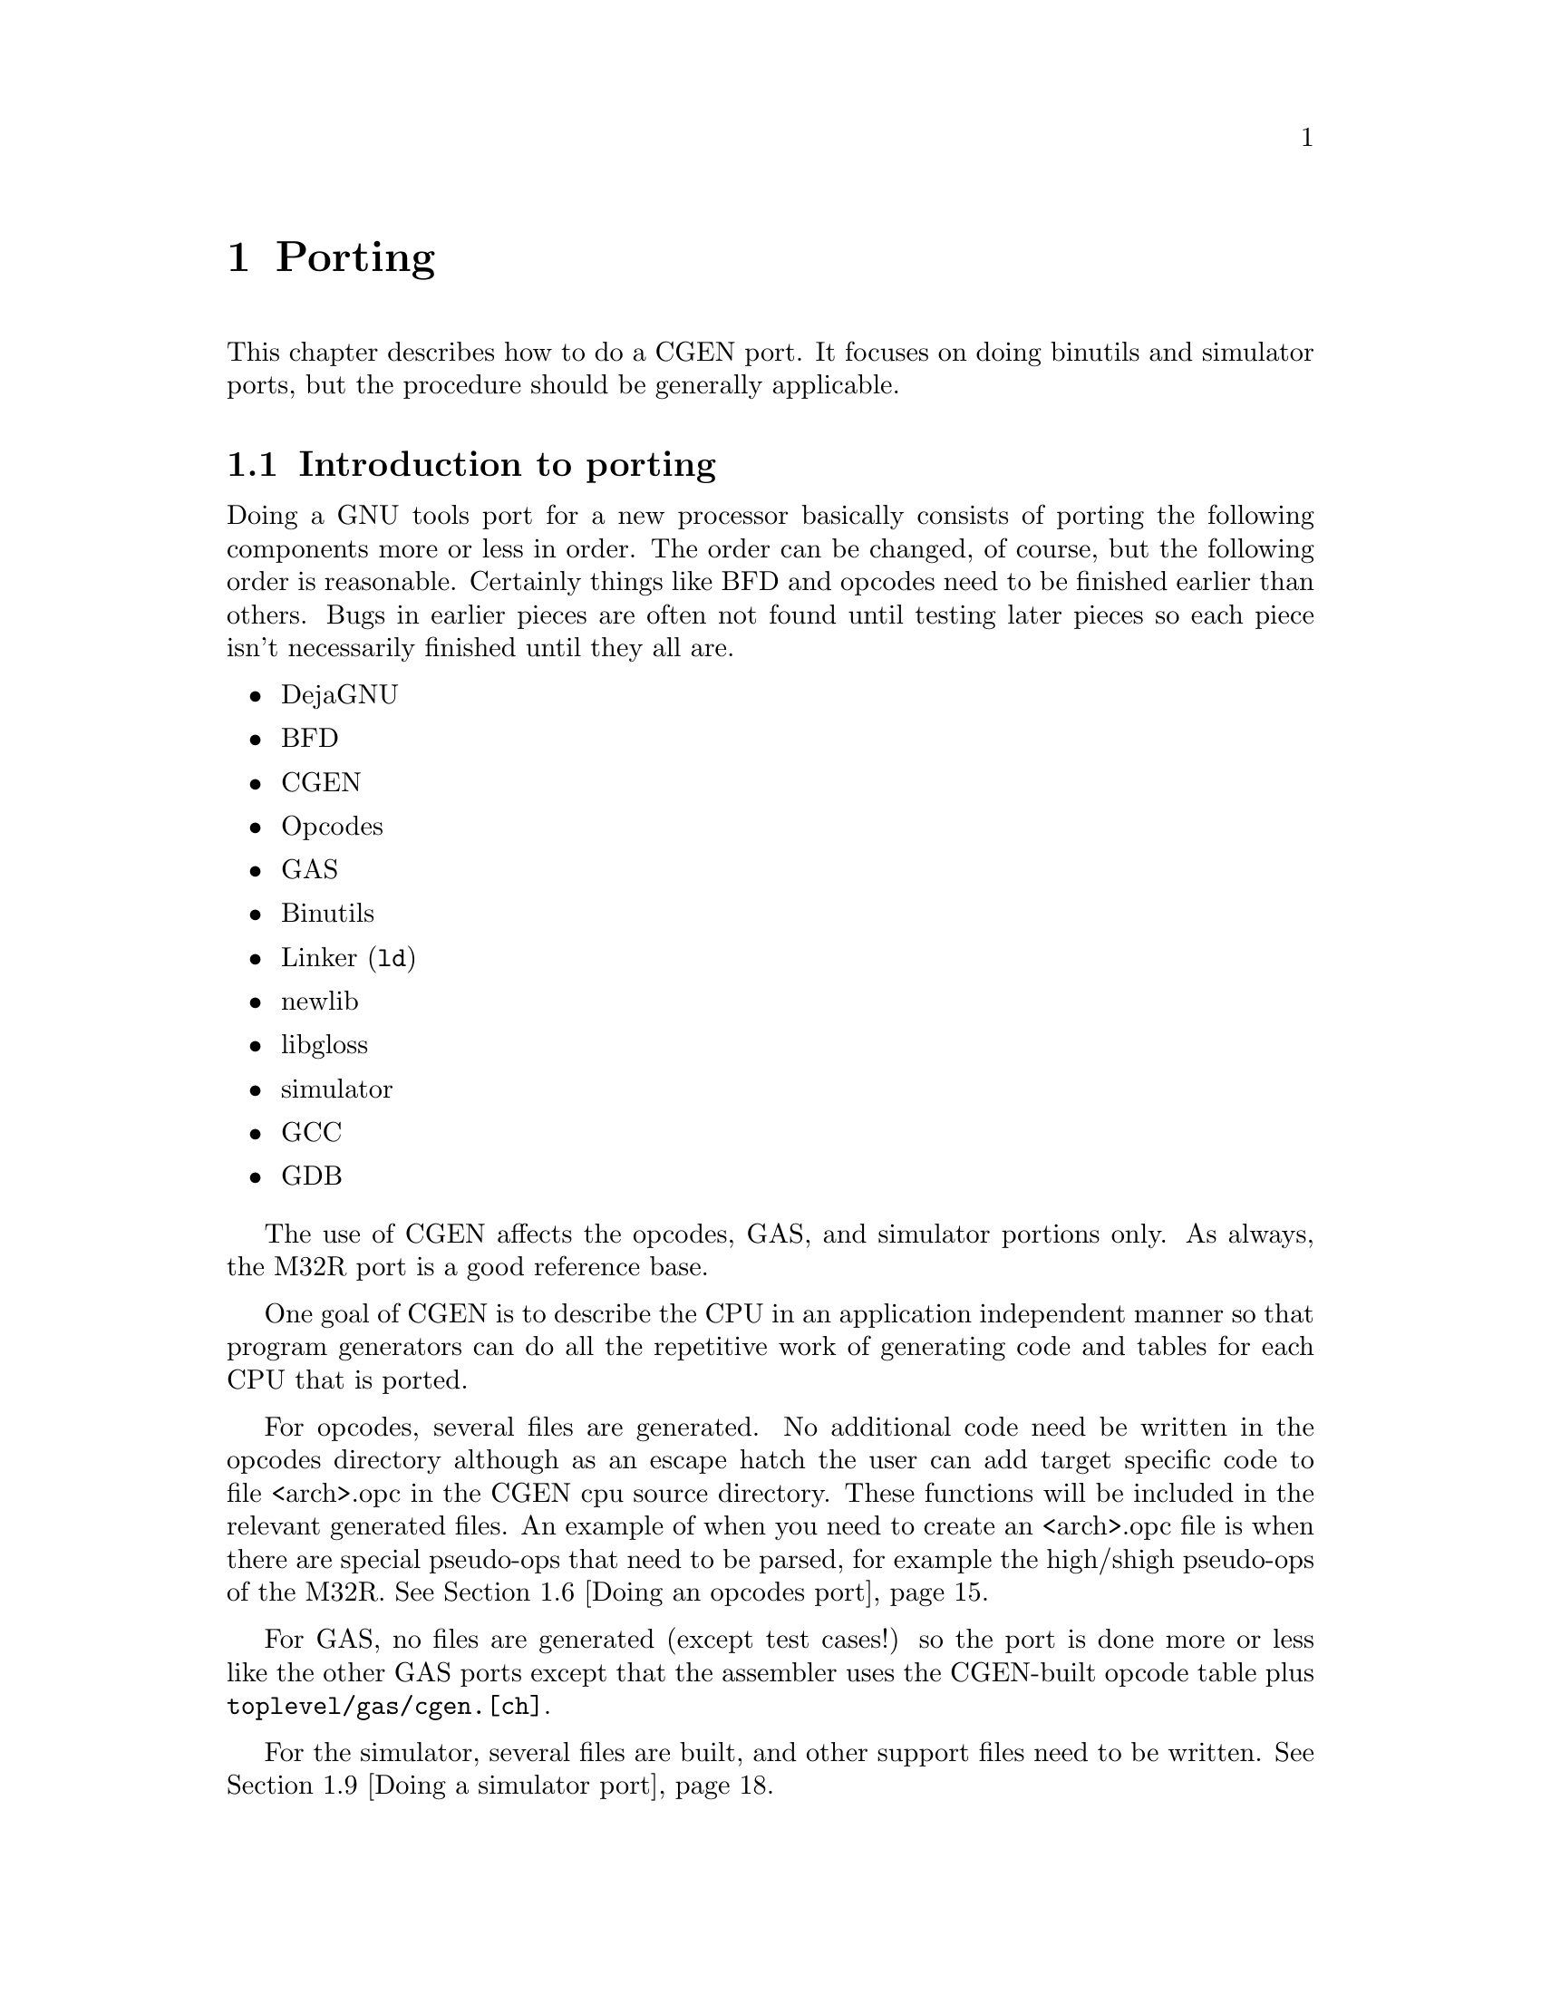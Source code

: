 @c Copyright (C) 2000, 2009 Red Hat, Inc.
@c This file is part of the CGEN manual.
@c For copying conditions, see the file cgen.texi.

@node Porting
@chapter Porting
@cindex Porting

This chapter describes how to do a CGEN port.
It focuses on doing binutils and simulator ports, but the
procedure should be generally applicable.

@menu
* Introduction to porting::
* Supported Guile versions::
* Running configure::
* Writing a CPU description file::
* Interactive development::
* Doing an opcodes port::
* Doing a GAS port::
* Building a GAS test suite::
* Doing a simulator port::
* Building a simulator test suite::
@end menu

@node Introduction to porting
@section Introduction to porting

Doing a GNU tools port for a new processor basically consists of porting the
following components more or less in order.  The order can be changed,
of course, but the following order is reasonable.  Certainly things like
BFD and opcodes need to be finished earlier than others.  Bugs in
earlier pieces are often not found until testing later pieces so each
piece isn't necessarily finished until they all are.

@itemize @bullet
@item DejaGNU
@item BFD
@item CGEN
@item Opcodes
@item GAS
@item Binutils
@item Linker (@code{ld})
@item newlib
@item libgloss
@item simulator
@item GCC
@item GDB
@end itemize

The use of CGEN affects the opcodes, GAS, and simulator portions only.
As always, the M32R port is a good reference base.

One goal of CGEN is to describe the CPU in an application independent manner
so that program generators can do all the repetitive work of generating
code and tables for each CPU that is ported.

For opcodes, several files are generated.  No additional code need be
written in the opcodes directory although as an escape hatch the user
can add target specific code to file <arch>.opc in the CGEN cpu source
directory.  These functions will be included in the relevant generated
files.  An example of when you need to create an <arch>.opc file is when
there are special pseudo-ops that need to be parsed, for example the
high/shigh pseudo-ops of the M32R.
@xref{Doing an opcodes port}.

For GAS, no files are generated (except test cases!) so the port is done
more or less like the other GAS ports except that the assembler uses the
CGEN-built opcode table plus @file{toplevel/gas/cgen.[ch]}.

For the simulator, several files are built, and other support files need
to be written.  @xref{Doing a simulator port}.

@node Supported Guile versions
@section Supported Guile versions

In order to avoid suffering from the bug of the day when using
snapshots, CGEN development has been confined to Guile releases only.
CGEN has been tested with and supports Guile versions @code{1.6.8}
and @code{1.8.5}.
As time passes older versions of Guile will no longer be supported.

@node Running configure
@section Running @code{configure}

When doing porting or maintenance activity with CGEN, it's a good idea
to configure the build tree with the @code{--enable-cgen-maint} option.
This adds the necessary dependencies to the @file{toplevel/opcodes} and
@file{toplevel/sim} directories so that when the @file{.cpu} file is
changed the makefiles will regenerated the corresponding sources.

CGEN uses Guile so it must be installed.

@node Writing a CPU description file
@section Writing a CPU description file

The first step in doing a CGEN port is writing a CPU description file.
The best way to do that is to take an existing file (such as the M32R)
and use it as a template.

Writing a CPU description file generally involves writing each of the
following types of entries, in order.  @xref{RTL}, for detailed
descriptions of each type of entry that appears in the description file.

@menu
* Conventions::                      Programming style conventions
* simplify.inc::                     Simplifying writing @file{.cpu} files
* Names and comments::               Special note on names and comments
* Writing define-arch::              Architecture wide specs
* Writing define-isa::               Instruction set characteristics
* Writing define-cpu::               CPU families
* Writing define-mach::              Machine variants
* Writing define-model::             Models of each machine variant
* Writing define-hardware::          Hardware elements
* Writing define-ifield::            Instruction fields
* Writing define-normal-insn-enum::  Instruction enums
* Writing define-operand::           Instruction operands
* Writing define-insn::              Instructions
* Writing define-macro-insn::        Macro instructions
* Using define-pmacro::              Preprocessor macros
* Splicing list arguments::          List arguments in macros
@end menu

@node Conventions
@subsection Conventions

First a digression on conventions and programming style.

@itemize @bullet

@item @code{define-foo} vs. @code{define-normal-foo}

Each CPU description @code{define-} entry generally provides two forms:
the normal form and the general form.  The normal form has a simple,
fixed-argument syntax that allows one to specify the most popular
elements.  When one needs to specify more obscure elements of the
entry one uses the long form which is a list of name/value pairs.  The
naming convention is to call the normal form @code{define-normal-foo}
and the general form @code{define-foo}.

@item Parentheses placement

Consider:

@example
(define-normal-insn-enum
  insn-op1 "insn format enums" () f-op1 OP1_
  (ADD ADDC SUB SUBC
   AND OR   XOR INV)
)
@end example

All Lisp/Scheme code I've read puts the trailing parenthesis on the
previous line.  CGEN programming style says the last trailing
parenthesis goes on a line by itself.  If someone wants to put forth an
argument of why this should change, please do.  I like putting the
very last parenthesis on a line by itself in column 1 because it makes
it easier to traverse the file with a parenthesis matching keystroke.

@item @code{StudlyCaps} vs. @code{_} vs. @code{-}

The convention is to have most things lowercase with words separated by
@samp{-}.  Things that are uppercase are fixed and well defined: enum
values and mode names.
@c FIXME: Seems to me there's a few others.
This convention must be followed.

@item Integers

There are two things to keep in mind regarding integers in CGEN.

@enumerate

@item Unspecified width

Integers in CGEN generally don't specify a width.
The width is imposed by context.

@item RTL canonicalization

Integers in RTL may simply be written as a number,
or in the full canonical form as
@samp{(const [<option-list>] [<mode>] <value>)}.

The ``option list'', if specified, must be @samp{()}
as there are currently no options for constants.
It is optional and is generally elided when written.

The ``mode'' of the number specifies the precision.
The default mode is @samp{INT} meaning arbitrary precision.

In RTL, whether to write just the number, e.g. @samp{24},
or the full canonical form, e.g., @samp{(const () INT 24)},
or anything in between is a matter of style.

@end enumerate

@end itemize

@node simplify.inc
@subsection simplify.inc
@cindex simplify.inc

The file @file{simplify.inc} provides several pmacros that help simplify
writing @file{.cpu} files.

To use it add the following to your @file{.cpu} file.

@smallexample
(include "simplify.inc")
@end smallexample

@file{simplify.inc} provides the following pmacros:

@itemize @bullet

@item define-normal-enum
(@pxref{a-define-normal-enum, define-normal-enum})

@item define-normal-insn-enum
(@pxref{a-define-normal-insn-enum, define-normal-insn-enum})

@c ??? Would have been nice to have called this define-simple-ifield.
@item define-normal-ifield
(@pxref{a-define-normal-ifield, define-normal-ifield})

@item df
(@pxref{a-df, df})

@item dnf
(@pxref{a-dnf, dnf})

@item define-normal-multi-ifield
(@pxref{a-define-normal-multi-ifield, define-normal-multi-ifield})

@item dnmf
(@pxref{a-dnmf, dnmf})

@item dsmf
(@pxref{a-dsmf, dsmf})

@item define-normal-hardware
(@pxref{a-define-normal-hardware, define-normal-hardware})

@item dnh
(@pxref{a-dnh, dnh})

@item define-simple-hardware
(@pxref{a-define-simple-hardware, define-simple-hardware})

@item dsh
(@pxref{a-dsh, dsh})

@item define-normal-operand
(@pxref{a-define-normal-operand, define-normal-operand})

@item dno
(@pxref{a-dno, dno})

@item dnop
(@pxref{a-dnop, dnop})

@item dndo
@c (@pxref{a-dndo, dndo})

@item define-normal-insn
(@pxref{a-define-normal-insn, define-normal-insn})

@item dni
(@pxref{a-dni, dni})

@item define-normal-macro-insn
(@pxref{a-define-normal-macro-insn, define-normal-macro-insn})

@item dnmi
(@pxref{a-dnmi, dnmi})

@end itemize

@node Names and comments
@subsection Names and comments

Most description entries have a few fields in common: name, comment,
and attrs (for attributes).

The @samp{name} and @samp{comment} fields have a special property to
help simplify writing description files.

The proper type for a name is a @code{symbol} and the proper type for a
comment is @code{string}.  It is sometimes useful, however, to construct
names and comments from a list of values.  To support this without
forcing the description file writer to have to explicitly construct a name
or comment from pieces, CGEN accepts a list as a valid @samp{name} or
@samp{comment} field, and will (recursively) append each element
automagically.  Each list must consist of symbols, strings, and numbers,
or lists.
CGEN will automagically convert the value to a symbol for a name field,
and a string for a comment field.

Example:

@smallexample
(define-insn (name (add 3))
             (comment (("This is a" " comment")
                       " constructed as a list."))
             ...)
@end smallexample

The name of this instruction is ``add3'' and the comment is
"This is a comment constructed as a list.".

@node Writing define-arch
@subsection Writing define-arch

Various simple and architecture-wide common things like the name of the
processor must be defined somewhere, so all of this stuff is put under
@code{define-arch}.

This must be the first entry in the description file.

@xref{Architecture variants}, for details.

Here's an example from @file{m32r.cpu}:

@example
(define-arch
  (name m32r) ; name of cpu family
  (comment "Renesas M32R")
  (default-alignment aligned)
  (insn-lsb0? #f)
  (machs m32r m32rx m32r2)
  (isas m32r)
)
@end example

@node Writing define-isa
@subsection Writing define-isa

There are two purposes to @code{define-isa}.
The first is to specify parameters needed to decode instructions.

The second is to give the instruction set a name.  This is important for
architectures like the ARM where one CPU can execute multiple
instruction sets.

@xref{Architecture variants}, for details.

Here's an example from @file{arm.cpu}:

@example
(define-isa
  (name thumb)
  (comment "ARM Thumb instruction set (16 bit insns)")
  (base-insn-bitsize 16)
  (decode-assist (15 14 13 12 11 10 9 8))
  (setup-semantics (set-quiet (reg h-gr 15) (add pc 4)))
)
@end example

@node Writing define-cpu
@subsection Writing define-cpu

CPU families are an internal and artificial classification designed to
collect processor variants that are sufficiently similar together under
one roof for the simulator.  What is ``sufficiently similar'' is up to
the programmer.  For example, if the only difference between two
processor variants is that one has a few extra instructions, there's no
point in treating them separately in the simulator.

When simulating the variant without the extra instructions, said
instructions are marked as ``invalid''.  On the other hand, putting 32
and 64 bit variants of an architecture under one roof is problematic
since the word size is different.  What ``under one roof'' means is left
fuzzy for now, but basically the simulator engine has a collection of
structures defining internal state, and ``CPU families'' minimize the
number of copies of generated code that manipulate this state.

@xref{Architecture variants}, for details.

Here's an example from @file{openrisc.cpu}:

@example
(define-cpu
  ; CPU names must be distinct from the architecture name and machine names.
  ; The "b" suffix stands for "base" and is the convention.
  ; The "f" suffix stands for "family" and is the convention.
  (name openriscbf)
  (comment "OpenRISC base family")
  (endian big)
  (word-bitsize 32)
)
@end example

@node Writing define-mach
@subsection Writing define-mach

CGEN uses ``mach'' in the same sense that BFD uses ``mach''.
``Mach'', which is short for `machine', defines a variant of
the architecture. 
@c There may be a need for a many-to-one correspondence between CGEN
@c machs and BFD machs.

@xref{Architecture variants}, for details.

Here's an example from @file{m32r.cpu}:

@example
(define-mach
  (name m32rx)
  (comment "M32RX cpu")
  (cpu m32rxf)
)
@end example

@node Writing define-model
@subsection Writing define-model

When describing a CPU, in any context, there is ``architecture'' and
there is ``implementation''.  In CGEN parlance, a ``model'' is an
implementation of a ``mach''.  Models specify pipeline and other
performance related characteristics of the implementation.

Some architectures bring pipeline details up into the architecture
(rather than making them an implementation detail).  It's not clear
yet how to handle all the various possibilities so at present this is
done on a case-by-case basis.  Maybe a straightforward solution will
emerge.

@xref{Model variants}, for details.

Here's an example from @file{arm.cpu}:
@c A poor example.  Later.

@example
(define-model
  (name arm710)
  (comment "ARM 710 microprocessor")
  (mach arm7tdmi)
  (unit u-exec "Execution Unit" ()
	1 1 ; issue done
	() () () ())
)
@end example

@node Writing define-hardware
@subsection Writing define-hardware

The registers of the processor are specified with
@code{define-hardware}.  Also, immediate constants and addresses are
defined to be ``hardware''.  By convention, all hardware elements names
are prefaced with @samp{h-}.  This convention must be followed.

Pre-defined hardware elements are:

@table @code
@item h-memory
Normal CPU memory@footnote{A temporary simplifying assumption is to treat all
memory identically.  Being able to specify various kinds of memory
(e.g. on-chip RAM,ROM) is work-in-progress.}
@item h-sint
signed integer
@item h-uint
unsigned integer
@item h-addr
an address
@item h-iaddr
an instruction address
@end table

Where are floats you ask?  They'll be defined when the need arises.

The program counter is named @samp{h-pc} and must be specified.
It is not a builtin element as sometimes architectures need to
modify its behaviour (in the get/set specs).

@xref{Hardware elements}, for details.

Here's an example from @file{arm.cpu}:

@example
(define-hardware
  (name h-gr)
  (comment "general registers")
  (attrs PROFILE CACHE-ADDR)
  (type register WI (16))
  (indices extern-keyword gr-names)
)
@end example

@node Writing define-ifield
@subsection Writing define-ifield

Writing instruction field entries involves analyzing the instruction set
and creating an entry for each field.  If a field has multiple purposes,
one can create separate entries for each intended purpose.  The names
should generally follow the names used by the architecture reference manual.

By convention, all instruction field names are prefaced with @samp{f-}.  This
convention must be followed.

CGEN tries to allow the use of the bit numbering as found in the architecture
reference manual.  This minimizes transcription errors both when writing the
@samp{.cpu} file and later when communicating field info to people.

There are two key pieces of data that CGEN uses to organize field
specification: the default insn word size (in bits), and whether bit number
0 is the LSB (least significant bit) or the MSB (most significant bit).

In the general case, fields are described with 4 numbers: word-offset,
word-length, start, and length.
All instruction fields live in exactly one word and must
be contiguous.@footnote{This doesn't include fields like multi-ifields.}
Non-contiguous fields are specified with ``multi-ifields'' which are fields
built up out of several smaller typically disjoint fields.
The size of the word depends on the context.  @samp{word-offset} specifies
the offset in bits from the start of the insn to the word containing the field,
it must be a multiple of 8.
@samp{word-length} specifies the size in bits of the word containing the field,
it also must be a multiple of 8.
@samp{start} specifies the position of the MSB of the field in the word.
@samp{length} specifies the size in bits of the field.

@xref{Instruction fields}, for details.

Example.

Suppose an ISA has instructions that are normally 16 bits,
but has instructions that may take an additional 32 bit immediate
and optionally an additional 16 bit immediate after that.
Also suppose the ISA numbers the bits starting from the LSB.

default-insn-word-bitsize = 16, lsb0? = #t

An instruction with four 4 bit fields, one 32 bit immediate
and one 16 bit immediate might be:

@example

  +-----+-----+----+----+--------+--------+
  | op1 | op2 | r1 | r2 | simm32 | simm16 |
  +-----+-----+----+----+--------+--------+

            word-offset  word-length  start  length
f-op1:           0            16        15      4
f-op2:           0            16        11      4
f-r1:            0            16         7      4
f-r2:            0            16         3      4
f-simm32:       16            32        31     32
f-simm16:       48            16        15     16

@end example

If lsb0? = #f, then the example becomes:

@example

            word-offset  word-length  start  length
f-op1:           0            16         0      4
f-op2:           0            16         4      4
f-r1:            0            16         8      4
f-r2:            0            16        12      4
f-simm32:       16            32         0     32
f-simm16:       48            16         0     16

@end example

Endianness for the purposes of this example is irrelevant.
In the word containing op1,op2,r1,r2, op1 is in the most significant nibble
and r2 is in the least significant nibble.

For a large number of cases specifying all four numbers is excessive.
With careful redefinition of the starting bit number, one can get away with
only specifying start,length.
Imagine several words of the default insn word size laid out from the start of
the insn.  On top of that lay the field.  Now pick the minimal set of words
that are required to contain the field.  That is the ``word'' we use.
The @samp{start} value is basically computed by adding the offset of the first
containing word to the starting bit of the field in the word.  It's slightly
more complicated than that because lsb0? and the word's size must be taken
into account.  This is best illustrated by rewriting the above example:

@example

lsb0? = #t

            start  length
f-op1:        15      4
f-op2:        11      4
f-r1:          7      4
f-r2:          3      4
f-simm32:     47     32
f-simm16:     63     16

lsb0? = #f

            start  length
f-op1:         0      4
f-op2:         4      4
f-r1:          8      4
f-r2:         12      4
f-simm32:     16     32
f-simm16:     48     16

@end example

Note: This simpler definition doesn't work in all cases.  Where it doesn't
the full-blown definition must be used.

There are currently no shorthand macros for specifying the full-blown
definition.  It is recommended that if you have to use one that you write
a macro to reduce typing.

Written out the full blown way, the f-op1 field would be specified as:

@example

(define-ifield
  (name f-op1)
  (comment "f-op1")
  (attrs) ; no attributes, could be elided if one wants
  (word-offset 0)
  (word-length 16)
  (start 15)
  (length 4)
  (mode UINT)
  (encode #f) ; no special encoding, could be elided if one wants
  (decode #f) ; no special encoding, could be elided if one wants
)

@end example

A macro to simplify that could be written as:

@example

; dwf: define-word-field (??? pick a better name)

(define-pmacro (dwf x-name x-comment x-attrs
                    x-word-offset x-word-length x-start x-length
                    x-mode x-encode x-decode)
  "Define a field including its containing word."
  (define-ifield
    (name x-name)
    (comment x-comment)
    (.splice attrs (.unsplice x-attrs))
    (word-offset x-word-offset)
    (word-length x-word-length)
    (start x-start)
    (length x-length)
    (mode x-mode)
    (.splice encode (.unsplice x-encode))
    (.splice decode (.unsplice x-decode))
    )
)

@end example

The @samp{.splice} is necessary because @samp{attrs}, @samp{encode},
and @samp{decode} take a list as an argument.

One would then write f-op1 as:

@example

(dwf f-op1 "f-op1" () 0 16 15 4 UINT #f #f)

@end example

@node Writing define-normal-insn-enum
@subsection Writing define-normal-insn-enum

Writing instruction enum entries involves analyzing the instruction set
and attaching names to the opcode fields.  For example, if a field named
@samp{op1} is used to select which of add, addc, sub, subc, and, or,
xor, and inv instructions, one could write something like the following:

@example
(define-normal-insn-enum
  insn-op1 "insn format enums" () f-op1 OP1_
  (ADD ADDC SUB SUBC
   AND OR   XOR INV)
)
@end example

These entries simplify instruction definitions by giving a name to a
particular value for a particular instruction field.  By convention,
enum names are uppercase.  This convention must be followed.

@xref{Enumerated constants}, for details.

@node Writing define-operand
@subsection Writing define-operand

Operands are what instruction semantics use to refer to hardware
elements.  The typical use of an operand is to map instruction fields to
hardware.  For example, if field @samp{f-r2} is used to specify one of
the registers defined by the @code{h-gr} hardware entry, one could write
something like the following:

@code{(dnop sr "source register" () h-gr f-r2)}

@code{dnop} is short for ``define normal operand'' @footnote{A profound
aversion to typing causes me to often provide brief names of things that
get typed a lot.}.

@xref{Instruction operands}, for more information.

@node Writing define-insn
@subsection Writing define-insn

A large part of writing a @file{.cpu} file is going through the CPU manual
and writing an entry for each instruction.
Instructions specific to a particular machine variant are
indicated so with the `MACH' attribute.  Example:

@example
(define-normal-insn
  add "add instruction"
  ((MACH mach1)) ; or (MACH mach1,mach2,...) for multiple variants
  ...
)
@end example

The `base' machine is a predefined machine variant that includes
instructions available to all variants, and is the default if no
`MACH' attribute is specified.

@xref{Instructions}, for details.

@c Seems like this part belongs elsewhere.
When the @file{.cpu} file is processed, CGEN will analyze the semantics
to determine:

@itemize @bullet
@item input operands

The list of hardware elements read by the instruction.

@item output operands

The list of hardware elements written by the instruction.

@item attributes

Instruction attributes that can be computed from the semantics.

CTI: control transfer instruction, generally a branch.

@itemize @bullet
@item UNCOND-CTI

The instruction unconditionally sets pc.

@item COND-CTI

The instruction conditionally sets pc.

@item SKIP-CTI

NB. This is an experimental attribute.  Its usage needs to evolve.

@item DELAY-SLOT

NB. This is an experimental attribute.  Its usage needs to evolve.
@end itemize

@end itemize

CGEN will also try to simplify the semantics as much as possible:

@itemize @bullet
@item Constant folding

Expressions involving constants are simplified and any resulting
non-taken paths of conditional expressions are discarded.
@end itemize

@node Writing define-macro-insn
@subsection Writing define-macro-insn

Some instructions are really aliases for other instructions, maybe even
a sequence of them.  For example, an architecture that has a general
decrement-then-store instruction might have a specialized version of
this instruction called @code{push} supported by the assembler.  These
are handled with ``macro instructions''.

@xref{Macro-instructions}, for details.

Macro instructions are used by the assembler/disassembler only.
They are not used by the simulator.

For example, if this was the real instruction:

@example
(dni st-minus "st-" ()
     "st $src1,@-$src2"
     (+ OP1_2 OP2_7 src1 src2)
     (sequence ((WI new-src2))
	       (set new-src2 (sub src2 (const 4)))
	       (set (mem WI new-src2) src1)
	       (set src2 new-src2))
     ()
)
@end example

One could write a @code{push} variant with:

@example
(dnmi push "push" ()
  "push $src1"
  (emit st-minus src1 (src2 15)) ; "st %0,@-sp"
)
@end example

@node Using define-pmacro
@subsection Using define-pmacro

When a group of entries, say instructions, share similar information, a
macro (in the C preprocessor sense) can be used to simplify the
description.  This can be used to save a lot of typing, which can also
improve readability since often one page of code is easier to understand
than four.

@xref{Preprocessor macros}, for details.

Here is an example from the M32R port.

@example
(define-pmacro (bin-op mnemonic op2-op sem-op imm-prefix imm)
  (begin
     (dni mnemonic
	  (.str mnemonic " reg/reg")
	  ()
	  (.str mnemonic " $dr,$sr")
	  (+ OP1_0 op2-op dr sr)
	  (set dr (sem-op dr sr))
	  ()
     )
     (dni (.sym mnemonic "3")
	  (.str mnemonic " reg/" imm)
	  ()
	  (.str mnemonic "3 $dr,$sr," imm-prefix "$" imm)
	  (+ OP1_8 op2-op dr sr imm)
	  (set dr (sem-op sr imm))
	  ()
     )
   )
)
(bin-op add OP2_10 add "$hash" slo16)
(bin-op and OP2_12 and ""      uimm16)
(bin-op or  OP2_14 or  "$hash" ulo16)
(bin-op xor OP2_13 xor ""      uimm16)
@end example

@code{.sym/.str} are short for Scheme's @code{symbol-append} and
@code{string-append} operations and are conceptually the same as the C
preprocessor's @code{##} concatenation operator.  @xref{Symbol
concatenation}, and @xref{String concatenation}, for details.

@node Splicing list arguments
@subsection Splicing arguments

Several cpu description elements take multiple arguments, as opposed
to a single argument (even if that single argument is a list).
When constructing a call to define-* in a pmacro, these elements must have
their arguments spliced in to achieve the proper syntax.

This is best explained with an example.
Here's a simplifying macro for writing ifield definitions with every
element specified.

@xref{List splicing}, for details.

@example

; dwf: define-word-field

(define-pmacro (dwf x-name x-comment x-attrs
                    x-word-offset x-word-length x-start x-length
                    x-mode x-encode x-decode)
  "Define a field including its containing word."
  (define-ifield
    (name x-name)
    (comment x-comment)
    (.splice attrs (.unsplice x-attrs))
    (word-offset x-word-offset)
    (word-length x-word-length)
    (start x-start)
    (length x-length)
    (mode x-mode)
    (.splice encode (.unsplice x-encode))
    (.splice decode (.unsplice x-decode))
    )
)

@end example

The @samp{.splice} is necessary because @samp{attrs}, @samp{encode},
and @samp{decode} take (potentially) multiple arguments.

One would then write f-disp16 as:

@example
(dwf f-disp16 "f-disp16" (PCREL-ADDR RELOC) 16 16 15 16 INT
    ((value pc) (sra WI (sub WI value pc) (const 2)))
    ((value pc) (add WI (sll WI value (const 2)) pc)))
@end example

It will get expanded as:

@example
(define-ifield
  (name f-disp16)
  (comment "f-disp16")
  (attrs PCREL-ADDR RELOC)
  (word-offset 16)
  (word-length 16)
  (start 15)
  (length 16)
  (mode INT)
  (encode (value pc) (sra WI (sub WI value pc) (const 2)))
  (decode (value pc) (add WI (sll WI value (const 2)) pc))
)
@end example

If we didn't use @samp{.splice}, and instead just wrote:

@example
(define-pmacro (bad-dwf x-name x-comment x-attrs
                        x-word-offset x-word-length x-start x-length
                        x-mode x-encode x-decode)
  "Define a field including its containing word."
  (define-ifield
    (name x-name)
    (comment x-comment)
    (attrs x-attrs)
    (word-offset x-word-offset)
    (word-length x-word-length)
    (start x-start)
    (length x-length)
    (mode x-mode)
    (encode x-encode)
    (decode x-decode)
    )
)
@end example

Then that would expand to the following, which is incorrect:

@example
(define-ifield
  (name f-disp16)
  (comment "f-disp16")
  (attrs (PCREL-ADDR RELOC))
  (word-offset 16)
  (word-length 16)
  (start 15)
  (length 16)
  (mode INT)
  (encode ((value pc) (sra WI (sub WI value pc) (const 2))))
  (decode ((value pc) (add WI (sll WI value (const 2)) pc)))
)
@end example

Note the extra level of parentheses in the @samp{attrs},
@samp{encode}, and @samp{decode} fields.

@node Interactive development
@section Interactive development

The normal way@footnote{Normal for some anyway, certainly each person will have
their own preference.} of writing a CPU description file involves starting Guile
and developing the .CPU file interactively.  The basic steps are:

@enumerate
@item Run @code{guile}.
@item @code{(load "dev.scm")}
@item Load application, e.g. @code{(load-opc)} or @code{(load-sim)}
@item Load CPU description file, e.g. @code{(cload #:arch "cpu/m32r.cpu")}
@item Run generators until output looks reasonable, e.g. @code{(cgen-opc.c)}
@end enumerate

To assist in the development process and to cut down on some typing,
@file{dev.scm} looks for @file{$HOME/.cgenrc} and, if present, loads it.
Typical things that @file{.cgenrc} contains are definitions of procedures
that combine steps 3 and 4 above.

Example:

@example
(define (m32r-opc)
  (load-opc)
  (cload #:arch "cpu/m32r.cpu")
)
(define (m32r-sim)
  (load-sim)
  (cload #:arch "cpu/m32r.cpu" #:options "with-scache with-profile=fn")
)
(define (m32rbf-sim)
  (load-sim)
  (cload #:arch "cpu/m32r.cpu" #:machs "m32r" #:options "with-scache with-profile=fn")
)
(define (m32rxf-sim)
  (load-sim)
  (cload #:arch "cpu/m32r.cpu" #:machs "m32rx" #:options "with-scache with-profile=fn")
)
@end example

CPU description files are loaded into an interactive guile session with
@code{cload}.  The syntax is:

@example
(cload #:arch "cpu-file-path"
       [#:machs "mach-list"]
       [#:isas "isa-list"]
       [#:options "option-list"]
       [#:trace "trace-list"]
       [#:diag "diagnostic-list"])
@end example

Only the @code{#:arch} argument is mandatory.

@samp{cpu-file} is the path to the @file{.cpu} file.

@samp{mach-list} is a comma separated string of machines to keep.

@samp{isa-list} is a comma separated string of isas to keep.

@samp{options} is a space separated string of options for the application.
What the acceptable values are depends on the application.

@samp{trace} is a comma separated string of tracing options.
@xref{t}.

@samp{diag} is a comma separated string of diagnostic options.
@xref{w}.

@node Doing an opcodes port
@section Doing an opcodes port

The best way to begin a port is to take an existing one (preferably one
that is similar to the new port) and use it as a template.

@enumerate
@item Run @code{guile}.
@item @code{(load "dev.scm")}. This loads in a set of interactive
development routines.
@item @code{(load-opc)}. Load the opcodes support.
@item Edit your @file{cpu/$arch.cpu} and @file{cpu/$arch.opc} files.
        @itemize @bullet
        @item The @file{.cpu} file is the main description file.
	@item The @file{.opc} file provides additional C support code.
        @end itemize
@c We use $arch instead of <arch> here because texi2html doesn't
@c properly escape <> instead double-quotes (with or without @code).
@item @code{(cload #:arch "cpu/$arch.cpu")}
@item @code{(set-opc-file-path! "cpu/$arch.opc")}
@item Run each of:
        @itemize @bullet
        @item @code{(cgen-desc.h)}
        @item @code{(cgen-desc.c)}
        @item @code{(cgen-opc.h)}
	@item @code{(cgen-opc.c)}
	@item @code{(cgen-ibld.in)}
	@item @code{(cgen-asm.in)}
	@item @code{(cgen-dis.in)}
	@item @code{(cgen-opinst.c)} -- [optional]
        @end itemize
@item Repeat steps 4, 5 and 6 until the output looks reasonable.
@item Add dependencies to @file{opcodes/Makefile.am} to generate the
eight opcodes files (use the M32R port as an example).
@item Run @code{make dep} from the @file{opcodes} build directory.
@item Run @code{make all-opcodes} from the top level build directory.
@end enumerate

@node Doing a GAS port
@section Doing a GAS port

A GAS CGEN port is essentially no different than a normal port except
that the CGEN opcode table is used, and there are extra supporting
routines available in @file{gas/cgen.[ch]}.  As always, a good way to
get started is to take the M32R port as a template and go from there.

The important CGEN-specific things to keep in mind are:
@c to be expanded on as time permits

@itemize @bullet
@item Several support routines are provided by @file{gas/cgen.c}.  Some
must be used, others are available to use if you want to (in general
they should be used unless it's not possible).

        @itemize @bullet
        @item @code{gas_cgen_init_parse}
                @itemize @minus
                @item Call from @code{md_assemble} before doing anything 
                        else.
                @item Must be used.
                @end itemize
        @item @code{gas_cgen_record_fixup}
                @itemize @minus
                @item Cover function to @code{fix_new}.
                @end itemize
        @item @code{gas_cgen_record_fixup_exp}
                @itemize @minus
                @item Cover function to @code{fix_new_exp}.
                @end itemize
        @item @code{gas_cgen_parse_operand}
                @itemize @minus 
                @item Callback for opcode table based parser, set in
                        @code{md_begin}.
                @end itemize
        @item @code{gas_cgen_finish_insn}
                @itemize @minus
                @item After parsing an instruction, call this to add the 
                        instruction to the frag and queue any fixups.
                @end itemize
        @item @code{gas_cgen_md_apply_fix}
                @itemize @minus
                @item Provides basic @code{md_apply_fix} support.
                @item @code{#define md_apply_fix
                        gas_cgen_md_apply_fix} if you're able to use
                        it.
                @end itemize
        @item @code{gas_cgen_tc_gen_reloc}
                @itemize @minus
       	        @item Provides basic @code{tc_gen_reloc} support in function.
                @item @code{#define tc_gen_reloc gas_cgen_tc_gen_reloc}
                        if you're able to use it.
                @end itemize
        @end itemize

@item @code{md_begin} should contain the following (plus anything else you
want of course):

@example
  /* Set the machine number and endianness.  */
  gas_cgen_opcode_desc =
    <arch>_cgen_cpu_open (CGEN_CPU_OPEN_MACHS,
                          0 /* mach number */,
                          CGEN_CPU_OPEN_ENDIAN,
                          (target_big_endian
                            ? CGEN_ENDIAN_BIG
                            : CGEN_ENDIAN_LITTLE),
                          CGEN_CPU_OPEN_END);

  <arch>_cgen_init_asm (gas_cgen_opcode_desc);

  /* This is a callback from cgen to gas to parse operands.  */
  cgen_set_parse_operand_fn (gas_cgen_opcode_desc, gas_cgen_parse_operand);
@end example

@item @code{md_assemble} should contain the following basic framework:

@example
@{
  const CGEN_INSN *insn;
  char *errmsg;
  CGEN_FIELDS fields;
#if CGEN_INT_INSN_P
  cgen_insn_t buffer[CGEN_MAX_INSN_SIZE / sizeof (CGEN_INSN_INT)];
#else
  char buffer[CGEN_MAX_INSN_SIZE];
#endif

  gas_cgen_init_parse ();

  insn = m32r_cgen_assemble_insn (gas_cgen_opcode_desc, str, 
                                  &fields, buffer, &errmsg);
  
  if (! insn)
    @{
      as_bad (errmsg);
      return;
    @}

  gas_cgen_finish_insn (insn, buffer, CGEN_FIELDS_BITSIZE (&fields),
     relax_p, /* non-zero to allow relaxable insns */
     result); /* non-null if results needed for later */
@}
@end example

@end itemize

@node Building a GAS test suite
@section Building a GAS test suite

CGEN can also build the template for test cases for all instructions.  In
some cases it can also generate the actual instructions.  The result is
then assembled, disassembled, verified, and checked into CVS.  Further
changes are usually done by hand as it's easier.  The goal here is to
save the enormous amount of initial typing that is required.

@enumerate
@item @code{cd} to the CGEN build directory
@item @code{make gas-test}

At this point two files have been created in the CGEN build directory:
@file{gas-allinsn.exp} and @file{gas-build.sh}.  The @file{gas-build.sh}
script normally requires one command line argument: the location of your
@file{gas} build directory.  If this argument is omitted, the script
searches in @file{../gas} automatically.

@item Copy @file{gas-allinsn.exp} to @file{toplevel/gas/testsuite/gas/<arch>/allinsn.exp}.
@item @code{sh gas-build.sh}

At this point directory tmpdir contains two files: @file{allinsn.s} and
@file{allinsn.d}.  File @file{allinsn.d} usually needs a bit of massaging.

@item Copy @file{tmpdir/allinsn.[sd]} to @file{toplevel/gas/testsuite/gas/<arch>}
@item Run @code{make check} in the @file{gas} build directory and
massage things until you're satisfied the files are correct.
@item Check files into CVS.
@end enumerate

At this point further additions/modifications are usually done by hand.

@node Doing a simulator port
@section Doing a simulator port

The same basic procedure for opcodes porting applies here.

@enumerate
@item Run @code{guile}.
@item @code{(load "dev.scm")}
@item @code{(load-sim)}
@item Edit your @file{cpu/$arch.cpu} file.
@c We use $arch instead of <arch> here because texi2html doesn't
@c properly escape <> instead double-quotes (with or without @code).
@item @code{(cload #:arch "cpu/$arch.cpu")}
@item Run each of:
        @itemize @bullet
	@item @code{(cgen-arch.h)}
	@item @code{(cgen-arch.c)}
	@item @code{(cgen-cpuall.h)}
        @end itemize
@item Repeat steps 4,5,6 until the output looks reasonable.
@item Edit your @file{cpu/<arch>.cpu} file.
@c We use $arch instead of <arch> here because texi2html doesn't
@c properly escape <> instead double-quotes (with or without @code).
@item @code{(cload #:arch "cpu/$arch.cpu" #:machs "mach1[,mach2[,...]]")}
@item Run each of:
        @itemize @bullet
	@item @code{(cgen-cpu.h)}
	@item @code{(cgen-cpu.c)}
	@item @code{(cgen-decode.h)}
	@item @code{(cgen-decode.c)}
	@item @code{(cgen-semantics.c)}
	@item @code{(cgen-sem-switch.c)} -- only if using a switch()
                version of semantics.
	@item @code{(cgen-model.c)}
        @end itemize
@item Repeat steps 8, 9 and 10 until the output looks reasonable.
@end enumerate

The following additional files are also needed. These live in the
@file{sim/<arch>} directory. Administrivia files like
@file{configure.in} and @file{Makefile.in} are omitted.

@itemize @bullet
@item @file{sim-main.h}

Main include file required by the ``common'' (@file{sim/common})
support, and by each target's @file{.c} file.
This file includes the relevant other headers.
The order is fairly important.
@file{m32r/sim-main.h} is a good starting point.

@file{sim-main.h} also defines several types:

@itemize @minus
@item @code{_sim_cpu} -- a struct containing all state for a
particular CPU.
@item @code{sim_state} -- contains all state of the simulator.
A @code{SIM_DESC} (which is the result of sim_open and is akin
to a file descriptor) points to one of these.
@item @code{sim_cia} -- type of an instruction address.  For
CGEN this is generally ``word mode'', in GCC parlance.
@end itemize

@file{sim-main.h} also defines several macros:

@itemize @minus
@item @code{CIA_GET(cpu)} -- return ``cia'' of the CPU
@item @code{CIA_SET(cpu,cia)} -- set the ``cia'' of the CPU
@end itemize

``cia'' is short for "current instruction address".

The definition of @code{sim_state} is fairly simple.  Just copy the M32R
case.  The definition of @code{_sim_cpu} is not simple, so pay
attention.  The complexity comes from trying to create a ``derived
class'' of @code{sim_cpu} for each CPU family.  What is done is define a
different version of @code{sim_cpu} in each CPU family's set of files,
with a common ``base class'' structure ``leading part'' for each
@code{sim_cpu} definition used by non-CPU-family specific files.  The
way this is done is by defining @code{WANT_CPU_<CPU-FAMILY-NAME>} at the
top of CPU family specific files. The definition of @code{_sim_cpu} is
then:

@example
	struct _sim_cpu @{
	  /* sim/common CPU base */
	  sim_cpu_base base;
	  /* Static parts of CGEN.  */
	  CGEN_CPU cgen_CPU;
	#if defined (WANT_CPU_CPUFAM1)
	  CPUFAM1_CPU_DATA CPU_data;
	#elif defined (WANT_CPU_CPUFAM2)
	  CPUFAM2_CPU_DATA CPU_data;
	#endif
	@};
@end example

@item @file{tconfig.in}

This file predates @file{sim-main.h} and was/is intended to contain
macros that configure the simulator sources.

@itemize @bullet
@item @code{SIM_HAVE_MODEL} -- enable @file{common/sim-model.[ch]}
support.
@item @code{SIM_HANDLES_LMA} -- makes @file{sim-hload.c} do the right
thing.
@item @code{WITH_SCACHE_PBB} -- define this to 1 if using pbb scaching.
@end itemize

@item @file{<arch>-sim.h}

This file predates @file{sim-main.h} and contains miscellaneous macros
and definitions used by the simulator.

@item @file{mloop.in}

This file contains code to implement the fetch/execute process.  There
are various ways to do this, and several are supported.  Which one to
choose depends on the environment in which the CPU will be used.  For
example when executing a program in a single-CPU environment without
devices, most or all available cycles can be devoted to simulation of the
target CPU.  However, in an environment with devices or multiple cpus, one
may wish the CPU to execute one instruction then relinquish control so a
device operation may be done or an instruction can be simulated on a
second cpu.  Efficient techniques for the former aren't necessarily the best
for the latter.

Three versions are currently supported:

@enumerate
@item simple -- fetch/decode/execute one insn
@item scache -- same as simple but results of decoding are cached 
@item pbb -- same as scache but several insns are handled each iteration
pbb stands for pseudo basic block.
@end enumerate

This file is processed by @file{common/genmloop.sh} at build time. The
result is two files: @file{mloop.c} and @file{eng.h}.

@item @file{sim-if.c}

By convention this file contains @code{sim_open}, @code{sim_close},
@code{sim_create_inferior}, @code{sim_do_command}.  These functions can
live in any file of course.  They're here because they're the parts of
the @code{remote-sim.h} interface that aren't provided by the common
directory.

@item @file{<cpufam>.c}

By convention this file contains register access and model support
functions for a CPU family (the name of this file is misnamed in the
M32R case).  The register access functions implement the
@code{sim_fetch_register} and @code{sim_store_register} interface
functions (named @code{<cpufam>_@{fetch,store@}_register}), and support
code for register get/set rtl.  The model support functions implement the
before/after handlers (functions that handle tracing/profiling) and
timing for each function unit.

@item Other files
	
The M32R port has two other handwritten files: @file{devices.c} and
@file{traps.c}.  How you wish to organize this is up to you.
@end itemize

@node Building a simulator test suite
@section Building a simulator test suite

CGEN can also build the template for test cases for all instructions.  In
some cases it can also generate the actual instructions
@footnote{Although this hasn't been implemented yet.}.  The result is
then verified and checked into CVS.  Further changes are usually done by
hand as it's easier.  The goal here is to save the enormous amount of
initial typing that is required.

@enumerate
@item @code{cd} to the CGEN build directory
@item @code{make sim-test ISA=<arch>}

At this point two files have been created in the CGEN build directory:
@file{sim-allinsn.exp} and @file{sim-build.sh}.

@item Copy @file{sim-allinsn.exp} to
@file{toplevel/sim/testsuite/sim/<arch>/allinsn.exp}.
@item @code{sh sim-build.sh}

At this point a new subdirectory called @file{tmpdir} will be created
and will contain one test case for each instruction.  The framework has
been filled in but not the actual test case.  It's handy to write an
``include file'' containing assembler macros that simplify writing test
cases.  See @file{toplevel/sim/testsuite/sim/m32r/testutils.inc} for an
example.

@item write testutils.inc
@item finish each test case
@item copy @file{tmpdir/*.cgs} to @file{toplevel/sim/testsuite/sim/<arch>}
@item run @code{make check} in the sim build directory and massage things until you're satisfied the files are correct
@item Check files into CVS.
@end enumerate

@noindent At this point further additions/modifications are usually done 
by hand.
